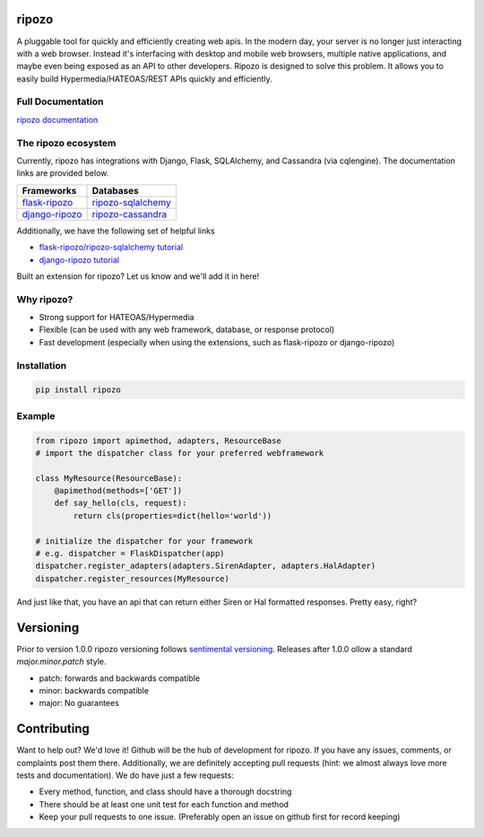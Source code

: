 ripozo
======

.. image:: https://travis-ci.org/vertical-knowledge/ripozo.svg?branch=master&style=flat
    :target: https://travis-ci.org/vertical-knowledge/ripozos
    :alt: test status

.. image:: https://coveralls.io/repos/vertical-knowledge/ripozo/badge.svg?branch=master&style=flat
    :target: https://coveralls.io/r/vertical-knowledge/ripozo?branch=master
    :alt: test coverage

.. image:: https://readthedocs.org/projects/ripozo/badge/?version=latest&style=flat
    :target: https://ripozo.readthedocs.org/
    :alt: documentation status

..
    .. image:: https://pypip.in/version/ripozo/badge.svg?style=flat
        :target: https://pypi.python.org/pypi/ripozo/
        :alt: current version

..
    .. image:: https://pypip.in/download/ripozo/badge.png?style=flat
        :target: https://pypi.python.org/pypi/ripozo/
        :alt: PyPI downloads

.. image:: https://img.shields.io/pypi/dm/ripozo.svg?style=flat
    :target: https://pypi.python.org/pypi/ripozo/
    :alt: python versions
    
    
    
.. image:: https://img.shields.io/github/stars/vertical-knowledge/ripozo.svg?style=flat
    :target: https://github.com/vertical-knowledge/ripozo/
    :alt: stars

A pluggable tool for quickly and efficiently creating web apis.
In the modern day, your server is no longer just interacting
with a web browser.  Instead it's interfacing with desktop and mobile 
web browsers, multiple native applications, and maybe even being exposed
as an API to other developers.  Ripozo is designed to solve this problem.
It allows you to easily build Hypermedia/HATEOAS/REST APIs quickly and 
efficiently.

Full Documentation
------------------

`ripozo documentation <https://ripozo.readthedocs.org/>`_

The ripozo ecosystem
--------------------

Currently, ripozo has integrations with Django, Flask, SQLAlchemy,
and Cassandra (via cqlengine).  The documentation links are provided
below.

============== ==================
  Frameworks     Databases
============== ==================
flask-ripozo_  ripozo-sqlalchemy_
django-ripozo_ ripozo-cassandra_
============== ==================

Additionally, we have the following set of helpful links

- `flask-ripozo/ripozo-sqlalchemy tutorial <http://flask-ripozo.readthedocs.org/en/latest/flask_tutorial.html>`_
- `django-ripozo tutorial <http://django-ripozo.readthedocs.org/en/latest/tutorial/setup.html>`_

Built an extension for ripozo? Let us know and we'll add it in here!

Why ripozo?
-----------

- Strong support for HATEOAS/Hypermedia
- Flexible (can be used with any web framework, database, or response protocol)
- Fast development (especially when using the extensions, such as flask-ripozo or django-ripozo)

Installation
------------

.. code-block:: bash

    pip install ripozo

Example
-------

.. code-block:: python

    from ripozo import apimethod, adapters, ResourceBase
    # import the dispatcher class for your preferred webframework

    class MyResource(ResourceBase):
        @apimethod(methods=['GET'])
        def say_hello(cls, request):
            return cls(properties=dict(hello='world'))

    # initialize the dispatcher for your framework
    # e.g. dispatcher = FlaskDispatcher(app)
    dispatcher.register_adapters(adapters.SirenAdapter, adapters.HalAdapter)
    dispatcher.register_resources(MyResource)

And just like that, you have an api that can return either Siren or Hal
formatted responses.  Pretty easy, right?

Versioning
==========

Prior to version 1.0.0 ripozo versioning follows `sentimental
versioning <http://sentimentalversioning.org/>`_.   Releases after 1.0.0 ollow
a standard *major.minor.patch* style.

- patch: forwards and backwards compatible
- minor: backwards compatible
- major: No guarantees

Contributing
============

Want to help out? We'd love it! Github will be the hub of development for ripozo.
If you have any issues, comments, or complaints post them there.  Additionally, we
are definitely accepting pull requests (hint: we almost always love more tests and
documentation).  We do have just a few requests:

* Every method, function, and class should have a thorough docstring
* There should be at least one unit test for each function and method
* Keep your pull requests to one issue. (Preferably open an issue on github first for record keeping)

.. _ripozo-cassandra: <https://github.com/vertical-knowledge/ripozo-cassandra>

.. _ripozo-sqlalchemy: <https://github.com/vertical-knowledge/ripozo-sqlalchemy>

.. _django-ripozo: <https://github.com/vertical-knowledge/django-ripozo>

.. _flask-ripozo: <https://github.com/vertical-knowledge/flask-ripozo>
